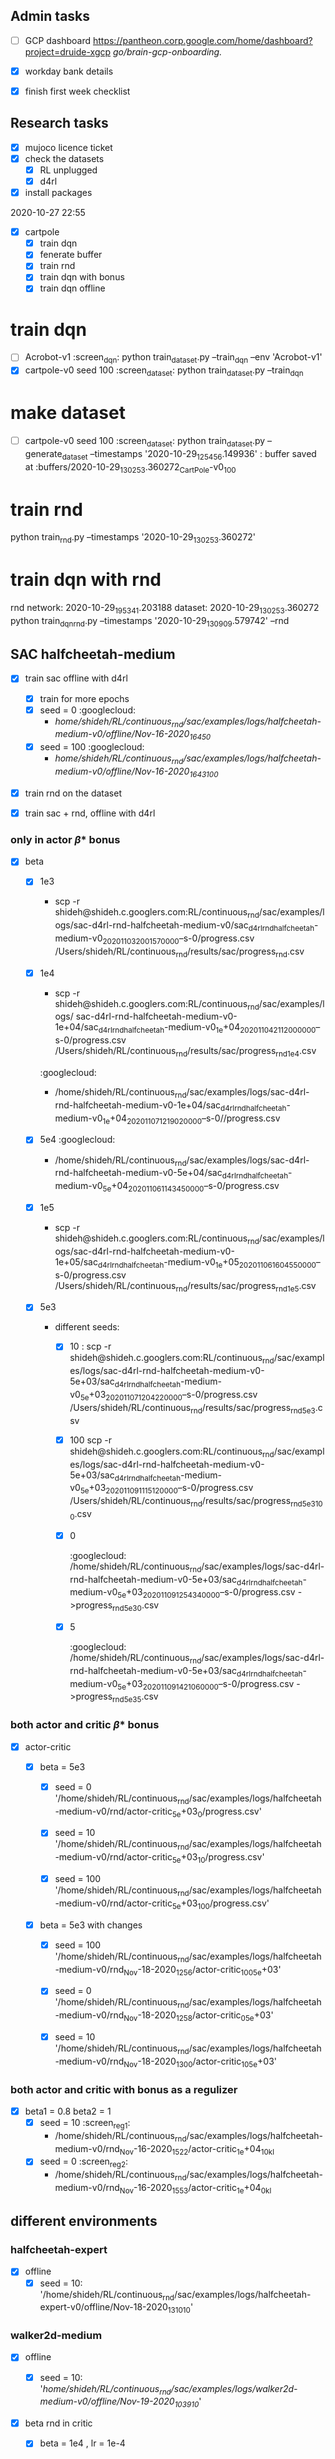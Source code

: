 

** Admin tasks
- [ ] GCP dashboard
  [[https://pantheon.corp.google.com/home/dashboard?project=druide-xgcp]]
  [[go/brain-gcp-onboarding.]]

- [X] workday bank details
- [X] finish first week checklist


** Research tasks
- [X] mujoco licence ticket
- [X] check the datasets
  - [X] RL unplugged
  - [X] d4rl

- [X] install packages

2020-10-27 22:55
- [X] cartpole
  - [X] train dqn
  - [X] fenerate buffer
  - [X] train rnd
  - [X] train dqn with bonus
  - [X] train dqn offline




* train dqn
- [ ] Acrobot-v1 :screen_dqn:
  python train_dataset.py --train_dqn --env 'Acrobot-v1'
- [X]  cartpole-v0 seed 100 :screen_dataset:
  python train_dataset.py --train_dqn

* make dataset
- [ ]  cartpole-v0 seed 100 :screen_dataset:
  python train_dataset.py --generate_dataset --timestamps '2020-10-29_12_54_56.149936'  :  buffer saved at :buffers/2020-10-29_13_02_53.360272_CartPole-v0_100

* train rnd
  
  python train_rnd.py  --timestamps '2020-10-29_13_02_53.360272'

* train dqn with rnd
rnd network: 2020-10-29_19_53_41.203188
dataset: 2020-10-29_13_02_53.360272
python train_dqn_rnd.py --timestamps '2020-10-29_13_09_09.579742' --rnd




** SAC halfcheetah-medium

- [X] train sac offline with d4rl 
    - [X] train for more epochs
    - [X] seed = 0    :googlecloud:
          - /home/shideh/RL/continuous_rnd/sac/examples/logs/halfcheetah-medium-v0/offline/Nov-16-2020_1645_0/
    - [X] seed = 100   :googlecloud:
          - /home/shideh/RL/continuous_rnd/sac/examples/logs/halfcheetah-medium-v0/offline/Nov-16-2020_1643_100/


- [X] train rnd on the dataset

- [X] train sac + rnd, offline with d4rl 

*** only in actor \beta * bonus

- [X] beta

  - [X] 1e3
    -  scp -r shideh@shideh.c.googlers.com:RL/continuous_rnd/sac/examples/logs/sac-d4rl-rnd-halfcheetah-medium-v0/sac_d4rl_rnd_halfcheetah-medium-v0_2020_11_03_20_01_57_0000--s-0/progress.csv  /Users/shideh/RL/continuous_rnd/results/sac/progress_rnd.csv

  - [X] 1e4
    - scp -r shideh@shideh.c.googlers.com:RL/continuous_rnd/sac/examples/logs/ sac-d4rl-rnd-halfcheetah-medium-v0-1e+04/sac_d4rl_rnd_halfcheetah-medium-v0_1e+04_2020_11_04_21_12_00_0000--s-0/progress.csv  /Users/shideh/RL/continuous_rnd/results/sac/progress_rnd_1e4.csv

    :googlecloud:
    - /home/shideh/RL/continuous_rnd/sac/examples/logs/sac-d4rl-rnd-halfcheetah-medium-v0-1e+04/sac_d4rl_rnd_halfcheetah-medium-v0_1e+04_2020_11_07_12_19_02_0000--s-0//progress.csv

  - [X] 5e4 :googlecloud:
    - /home/shideh/RL/continuous_rnd/sac/examples/logs/sac-d4rl-rnd-halfcheetah-medium-v0-5e+04/sac_d4rl_rnd_halfcheetah-medium-v0_5e+04_2020_11_06_11_43_45_0000--s-0/progress.csv

  - [X] 1e5 
   - scp -r shideh@shideh.c.googlers.com:RL/continuous_rnd/sac/examples/logs/sac-d4rl-rnd-halfcheetah-medium-v0-1e+05/sac_d4rl_rnd_halfcheetah-medium-v0_1e+05_2020_11_06_16_04_55_0000--s-0/progress.csv  /Users/shideh/RL/continuous_rnd/results/sac/progress_rnd_1e5.csv

  - [X] 5e3

    - different seeds:
      - [X] 10 :
                scp -r shideh@shideh.c.googlers.com:RL/continuous_rnd/sac/examples/logs/sac-d4rl-rnd-halfcheetah-medium-v0-5e+03/sac_d4rl_rnd_halfcheetah-medium-v0_5e+03_2020_11_07_12_04_22_0000--s-0/progress.csv  /Users/shideh/RL/continuous_rnd/results/sac/progress_rnd_5e3.csv
      - [X] 100
                scp -r shideh@shideh.c.googlers.com:RL/continuous_rnd/sac/examples/logs/sac-d4rl-rnd-halfcheetah-medium-v0-5e+03/sac_d4rl_rnd_halfcheetah-medium-v0_5e+03_2020_11_09_11_15_12_0000--s-0/progress.csv  /Users/shideh/RL/continuous_rnd/results/sac/progress_rnd_5e3_100.csv
      - [X] 0   
                :googlecloud:
                /home/shideh/RL/continuous_rnd/sac/examples/logs/sac-d4rl-rnd-halfcheetah-medium-v0-5e+03/sac_d4rl_rnd_halfcheetah-medium-v0_5e+03_2020_11_09_12_54_34_0000--s-0/progress.csv ->progress_rnd_5e3_0.csv
      - [X] 5
                :googlecloud:
                /home/shideh/RL/continuous_rnd/sac/examples/logs/sac-d4rl-rnd-halfcheetah-medium-v0-5e+03/sac_d4rl_rnd_halfcheetah-medium-v0_5e+03_2020_11_09_14_21_06_0000--s-0/progress.csv
                ->progress_rnd_5e3_5.csv

*** both actor and critic \beta * bonus

- [X] actor-critic

  - [X] beta = 5e3

    - [X] seed = 0  '/home/shideh/RL/continuous_rnd/sac/examples/logs/halfcheetah-medium-v0/rnd/actor-critic_5e+03_0/progress.csv'
 
    - [X] seed = 10 '/home/shideh/RL/continuous_rnd/sac/examples/logs/halfcheetah-medium-v0/rnd/actor-critic_5e+03_10/progress.csv'

    - [X] seed = 100 '/home/shideh/RL/continuous_rnd/sac/examples/logs/halfcheetah-medium-v0/rnd/actor-critic_5e+03_100/progress.csv'

  - [X] beta = 5e3 with changes

    - [X] seed = 100 '/home/shideh/RL/continuous_rnd/sac/examples/logs/halfcheetah-medium-v0/rnd_Nov-18-2020_1256/actor-critic_100_5e+03'

    - [X] seed = 0 '/home/shideh/RL/continuous_rnd/sac/examples/logs/halfcheetah-medium-v0/rnd_Nov-18-2020_1258/actor-critic_0_5e+03'

    - [X] seed = 10 '/home/shideh/RL/continuous_rnd/sac/examples/logs/halfcheetah-medium-v0/rnd_Nov-18-2020_1300/actor-critic_10_5e+03'




*** both actor and critic with bonus as a regulizer

- [X] beta1 = 0.8 beta2 = 1
  - [X] seed = 10 :screen_reg1:
    - /home/shideh/RL/continuous_rnd/sac/examples/logs/halfcheetah-medium-v0/rnd_Nov-16-2020_1522/actor-critic_1e+04_10_kl

  - [X] seed = 0 :screen_reg2:
    - /home/shideh/RL/continuous_rnd/sac/examples/logs/halfcheetah-medium-v0/rnd_Nov-16-2020_1553/actor-critic_1e+04_0_kl



** different environments

*** halfcheetah-expert

- [X] offline
  - [X] seed = 10: '/home/shideh/RL/continuous_rnd/sac/examples/logs/halfcheetah-expert-v0/offline/Nov-18-2020_1310_10'



*** walker2d-medium

- [X] offline
  - [X] seed = 10: '/home/shideh/RL/continuous_rnd/sac/examples/logs/walker2d-medium-v0/offline/Nov-19-2020_1039_10/'

- [X] beta rnd in critic
  - [X] beta = 1e4 , lr = 1e-4
    - [X] seed = 10 , device = 2, :walker_crt_1:
    '/home/shideh/RL/continuous_rnd/sac/examples/logs/walker2d-medium-v0/rnd_Nov-19-2020_1129/critic_10_1e+04/progress.csv'

  - [X] beta = 1e4 , lr = 3e-5
    - [X] seed = 10 , device = 3
    '/home/shideh/RL/continuous_rnd/sac/examples/logs/walker2d-medium-v0/rnd_Nov-19-2020_1137/critic_10_1e+04/progress.csv'

  - [X] beta = 2e4 , lr = 1e-4
    - [X] seed = 10 , device = 1
    '/home/shideh/RL/continuous_rnd/sac/examples/logs/walker2d-medium-v0/rnd_Nov-19-2020_1143/critic_10_2e+04/progress.csv'

  - [X] beta = 5e3 , lr = 1e-4
    - [X] seed = 10, 
    '/home/shideh/RL/continuous_rnd/sac/examples/logs/walker2d-medium-v0/rnd_Nov-19-2020_1333/critic_10_5e+03/progress.csv'

  - [X] beta = 1e3 , lr = 1e-4
    - [X] seed = 10 , device = 3 :
    '/home/shideh/RL/continuous_rnd/sac/examples/logs/walker2d-medium-v0/rnd_Nov-19-2020_2135/critic_10_1e+03/progress.csv'

  - [X] beta = 1e3 , lr = 5e-3
    - [X] seed = 10 , device = 3 
    '/home/shideh/RL/continuous_rnd/sac/examples/logs/walker2d-medium-v0/rnd_Nov-19-2020_2141/critic_10_1e+03/progress.csv'

  - [X] beta = 1e4 , lr = 1e-4, new model
    - [X] seed = 10 , device = 2, :new_model:
    '/home/shideh/RL/continuous_rnd/sac/examples/logs/walker2d-medium-v0/rnd_Nov-20-2020_1109/critic_10_1e+04/progress.csv'

- [X] beta rnd in both actor and critic

  - [X] beta = 1e4 , lr = 1e-4, new model
    - [X] seed = 10 , device = 2, :new_model_act_cr:
    '/home/shideh/RL/continuous_rnd/sac/examples/logs/walker2d-medium-v0/rnd_Nov-20-2020_1110/actor-critic_10_1e+04/progress.csv'

  - [X] beta = 2e4 , lr = 1e-4, new model
    - [X] seed = 10 , device = 2, :new_model_act_cr_2:
    '/home/shideh/RL/continuous_rnd/sac/examples/logs/walker2d-medium-v0/rnd_Nov-20-2020_1247/actor-critic_10_2e+04/progress.csv'

  - [X] beta = 5e3 , lr = 1e-4, new model
    - [X] seed = 10 , device = 1, :new_model_act_cr_3:
    '/home/shideh/RL/continuous_rnd/sac/examples/logs/walker2d-medium-v0/rnd_Nov-20-2020_1300/actor-critic_10_5e+03/progress.csv'


  - [X] beta = 1e3 , lr = 1e-4, new model
    - [X] seed = 10 , device = 1, :new_model_act_cr_4:
    '/home/shideh/RL/continuous_rnd/sac/examples/logs/walker2d-medium-v0/rnd_Nov-20-2020_1301/actor-critic_10_1e+03/progress.csv'


- [X] beta rnd in ctor

  - [X] beta = 3e3 , lr = 1e-4, 
    - [X] seed = 10 , device = 2
    '/home/shideh/RL/continuous_rnd/sac/examples/logs/walker2d-medium-v0/rnd_Nov-24-2020_2033/actor_10_3e+03/progress.csv'

  - [X] beta = 2e3 , lr = 1e-4, 
    - [X] seed = 10 , device = 2, ::
    '/home/shideh/RL/continuous_rnd/sac/examples/logs/walker2d-medium-v0/rnd_Nov-24-2020_2035/actor_10_2e+03/progress.csv'

  - [X] beta = 5e3 , lr = 1e-4, 
    - [X] seed = 10 , device = 1, ::
    '/home/shideh/RL/continuous_rnd/sac/examples/logs/walker2d-medium-v0/rnd_Nov-24-2020_2038/actor_10_5e+03/progress.csv'




- [X]  using normalization
  - [X] beta = 1e4, lr= 1e-4, seed = 10
    - '/home/shideh/RL/continuous_rnd/sac/examples/logs/walker2d-medium-v0/rnd_Nov-24-2020_1046/critic_10_1e+04'


- [-] making rewrards positive

  - [X] beta = 3e3, lr= 1e-4, seed = 10, critic only
    - '/home/shideh/RL/continuous_rnd/sac/examples/logs/walker2d-medium-v0/rnd_Nov-24-2020_2135/critic_10_3e+03/progress.csv'

  - [ ] beta = 5e3, lr= 1e-4, seed = 10, critic only
    - '/home/shideh/RL/continuous_rnd/sac/examples/logs/walker2d-medium-v0/rnd_Nov-25-2020_1109/critic_10_5e+03/progress.csv'

  - [ ] beta = 5e3, le = 1e-4, seed = 10, actor-critic :act_crt_reward:
    -  '/home/shideh/RL/continuous_rnd/sac/examples/logs/walker2d-medium-v0/rnd_Nov-25-2020_1028/actor-critic_10_5e+03/progress.csv'




*** hopper-medium
- [X] hopper-medium

  - [X] offline
              :googlecloud:
              /home/shideh/RL/continuous_rnd/sac/examples/logs/sac-d4rl-hopper-medium-v0/sac_d4rl_hopper-medium-v0_2020_11_10_11_37_25_0000--s-0/progress.csv

  - [X] beta = 5e3
    - [X] 10
            :googlecloud:
            /home/shideh/RL/continuous_rnd/sac/examples/logs/sac-d4rl-rnd-hopper-medium-v0-5e+03/sac_d4rl_rnd_hopper-medium-v0_5e+03_2020_11_09_15_28_30_0000--s-0/progress.csv

  - [X] beta = 1e3
    - [X] 10
            :googlecloud:
            /home/shideh/RL/continuous_rnd/sac/examples/logs/sac-d4rl-rnd-hopper-medium-v0-1e+03/sac_d4rl_rnd_hopper-medium-v0_1e+03_2020_11_10_11_27_56_0000--s-0/progress.csv

  - [X] beta = 2e4
    - [X] 10
            /home/shideh/RL/continuous_rnd/sac/examples/logs/hopper-medium-v0/rnd/critic_2e+04_10/progress.csv
  
  - [X] beta = 8e2
    - [X] 10
          /home/shideh/RL/continuous_rnd/sac/examples/logs/hopper-medium-v0/rnd/critic_8e+02_10/progress.csv

  - [X] beta = 14e3
    - [X] 10
          /home/shideh/RL/continuous_rnd/sac/examples/logs/hopper-medium-v0/rnd/critic_1.4e+04_10/progress.csv






